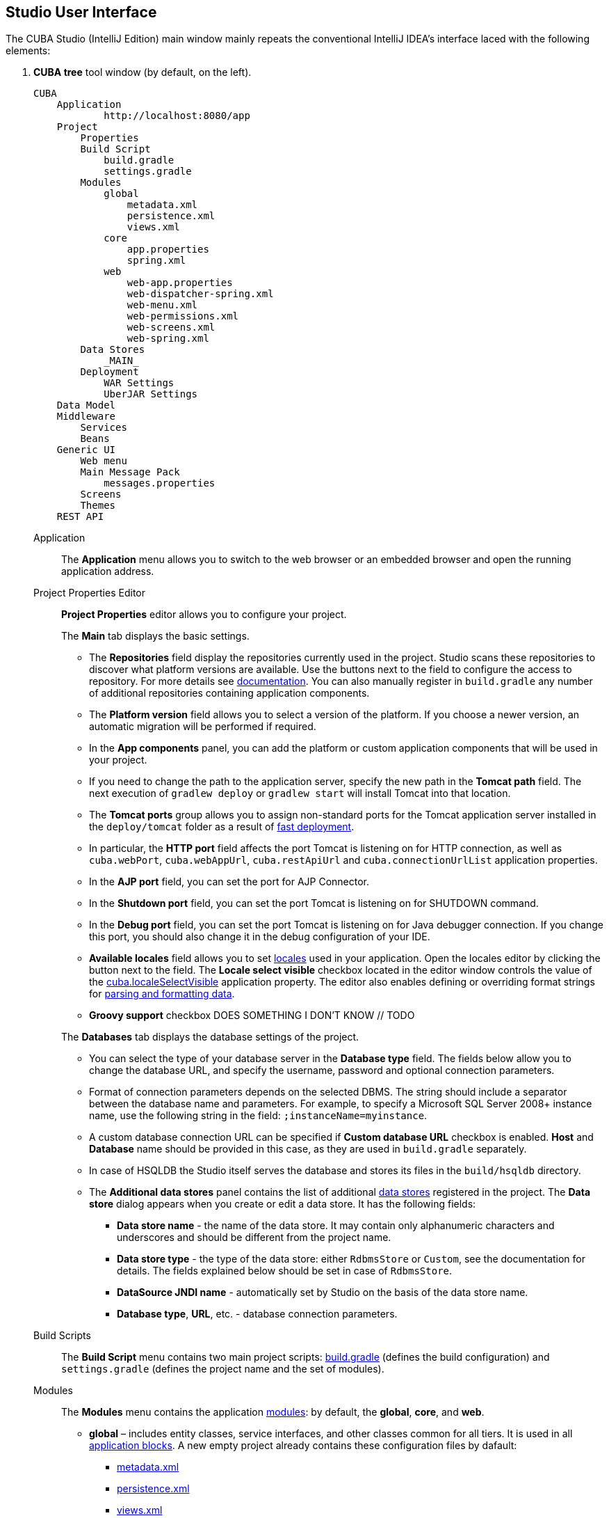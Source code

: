 :sourcesdir: ../../source

[[studio_ui]]
== Studio User Interface

The CUBA Studio (IntelliJ Edition) main window mainly repeats the conventional IntelliJ IDEA's interface laced with the following elements:

[[studio_ui_tree]]
1. *CUBA tree* tool window (by default, on the left).
+
[source, plain]
----
CUBA
    Application
            http://localhost:8080/app
    Project
        Properties
        Build Script
            build.gradle
            settings.gradle
        Modules
            global
                metadata.xml
                persistence.xml
                views.xml
            core
                app.properties
                spring.xml
            web
                web-app.properties
                web-dispatcher-spring.xml
                web-menu.xml
                web-permissions.xml
                web-screens.xml
                web-spring.xml
        Data Stores
            _MAIN_
        Deployment
            WAR Settings
            UberJAR Settings
    Data Model
    Middleware
        Services
        Beans
    Generic UI
        Web menu
        Main Message Pack
            messages.properties
        Screens
        Themes
    REST API
----

Application::
The *Application* menu allows you to switch to the web browser or an embedded browser and open the running application address.

Project Properties Editor::
+
--
*Project Properties* editor allows you to configure your project.

The *Main* tab displays the basic settings.

* The *Repositories* field display the repositories currently used in the project. Studio scans these repositories to discover what platform versions are available. Use the buttons next to the field to configure the access to repository. For more details see https://doc.cuba-platform.com/manual-latest/access_to_repo.html[documentation]. You can also manually register in `build.gradle` any number of additional repositories containing application components.

* The *Platform version* field allows you to select a version of the platform. If you choose a newer version, an automatic migration will be performed if required.

* In the *App components* panel, you can add the platform or custom application components that will be used in your project.

* If you need to change the path to the application server, specify the new path in the *Tomcat path* field. The next execution of `gradlew deploy` or `gradlew start` will install Tomcat into that location.

* The *Tomcat ports* group allows you to assign non-standard ports for the Tomcat application server installed in the `deploy/tomcat` folder as a result of https://doc.cuba-platform.com/manual-latest/fast_deployment.html[fast deployment].

* In particular, the *HTTP port* field affects the port Tomcat is listening on for HTTP connection, as well as `cuba.webPort`, `cuba.webAppUrl`, `cuba.restApiUrl` and `cuba.connectionUrlList` application properties.

* In the *AJP port* field, you can set the port for AJP Connector.

* In the *Shutdown port* field, you can set the port Tomcat is listening on for SHUTDOWN command.

* In the *Debug port* field, you can set the port Tomcat is listening on for Java debugger connection. If you change this port, you should also change it in the debug configuration of your IDE.

* *Available locales* field allows you to set https://doc.cuba-platform.com/manual-latest/localization.html[locales] used in your application. Open the locales editor by clicking the button next to the field. The *Locale select visible* checkbox located in the editor window controls the value of the https://doc.cuba-platform.com/manual-latest/app_properties_reference.html#cuba.localeSelectVisible[cuba.localeSelectVisible] application property. The editor also enables defining or overriding format strings for https://doc.cuba-platform.com/manual-latest/datatype.html[parsing and formatting data].

// TODO
* *Groovy support* checkbox DOES SOMETHING I DON'T KNOW // TODO

The *Databases* tab displays the database settings of the project.

* You can select the type of your database server in the *Database type* field. The fields below allow you to change the database URL, and specify the username, password and optional connection parameters.

* Format of connection parameters depends on the selected DBMS. The string should include a separator between the database name and parameters. For example, to specify a Microsoft SQL Server 2008+ instance name, use the following string in the field: `;instanceName=myinstance`.

* A custom database connection URL can be specified if *Custom database URL* checkbox is enabled. *Host* and *Database* name should be provided in this case, as they are used in `build.gradle` separately.

* In case of HSQLDB the Studio itself serves the database and stores its files in the `build/hsqldb` directory.

* The *Additional data stores* panel contains the list of additional https://doc.cuba-platform.com/manual-latest/data_store.html[data stores] registered in the project. The *Data store* dialog appears when you create or edit a data store. It has the following fields:
+
** *Data store name* - the name of the data store. It may contain only alphanumeric characters and underscores and should be different from the project name.
+
** *Data store type* - the type of the data store: either `RdbmsStore` or `Custom`, see the documentation for details. The fields explained below should be set in case of `RdbmsStore`.
+
** *DataSource JNDI name* - automatically set by Studio on the basis of the data store name.
+
** *Database type*, *URL*, etc. - database connection parameters.
--

Build Scripts::
The *Build Script* menu contains two main project scripts: https://doc.cuba-platform.com/manual-latest/build.gradle.html[build.gradle] (defines the build configuration) and `settings.gradle` (defines the project name and the set of modules).

Modules::
+
--
The *Modules* menu contains the application https://doc.cuba-platform.com/manual-latest/app_modules.html[modules]: by default, the *global*, *core*, and *web*.

* *global* – includes entity classes, service interfaces, and other classes common for all tiers. It is used in all https://doc.cuba-platform.com/manual-latest/app_tiers.html[application blocks]. A new empty project already contains these configuration files by dafault:
** https://doc.cuba-platform.com/manual-latest/metadata.xml.html[metadata.xml]
** https://doc.cuba-platform.com/manual-latest/persistence.xml.html[persistence.xml]
** https://doc.cuba-platform.com/manual-latest/views.xml.html[views.xml]
* *core* – implements services and all other components of the middle tier. It is used only in *Middleware*.
** https://doc.cuba-platform.com/manual-latest/app_properties.html[app.properties]
** https://doc.cuba-platform.com/manual-latest/spring.xml.html[spring.xml]
* *web* – the implementation of the generic user interface based on *Vaadin* and other specific web client classes. It is used in *Web Client* block.
** https://doc.cuba-platform.com/manual-latest/app_properties.html[web-app.properties]
** https://doc.cuba-platform.com/manual-latest/dispatcher-spring.xml.html[web-dispatcher-spring.xml]
** https://doc.cuba-platform.com/manual-latest/menu.xml.html[web-menu.xml]
** https://doc.cuba-platform.com/manual-latest/permissions.xml.html[web-permissions.xml]
** https://doc.cuba-platform.com/manual-latest/screens.xml.html[web-screens.xml]
** https://doc.cuba-platform.com/manual-latest/spring.xml.html[web-spring.xml]
--

Data Stores::
The *Data Stores* menu displays the list of https://doc.cuba-platform.com/manual-latest/data_store.html[data stores] the project is connected to. By default, it contains only one `_MAIN_` data store.

Deployment::
+
--
The *Deployment* menu is used to set up the https://doc.cuba-platform.com/manual-latest/deployment_variants.html[deployment options].

* *WAR Settings* page allows you to set up the deployment to WAR file. After completing the setup, the https://doc.cuba-platform.com/manual-latest/build.gradle_buildWar.html[buildWar] task will be created in your `build.gradle`.
** *Build WAR* - if checked, the `buildWar` task is configured in `build.gradle`.
** *Include JDBC driver* - whether JDBC driver should be included in WAR file.
** *Include Tomcat's context.xml* - whether `context.xml` (Tomcat deployment descriptor) should be included in WAR file.
** *Custom context.xml path* - a path relative to the project root to the `context.xml` Tomcat deployment descriptor. Enabled if *Include Tomcat's context.xml* is checked. Click *Generate* to create this file automatically.
** *Single WAR for Middleware and Web Client* - whether to build a single WAR comprising the Middleware and Web Client application blocks.
** *Custom web.xml path* is the file to be used as a special `web.xml` of the single WAR. Click *Generate* to create this file automatically.
** *Logback configuration file* - a path relative to the project root to the `logback.xml` configuration file. Click *Generate* to create this file automatically.
** *App properties* - a set of application properties to define for this deployment. The properties will be added to the `/WEB-INF/local.app.properties` file inside the WAR.
* *UberJAR Settings* page allows you to set up deployment to Uber JAR. After completing the setup, the https://doc.cuba-platform.com/manual-latest/build.gradle_buildUberJar.html[buildUberJar] task will be created in your `build.gradle`.
** *Build Uber JAR* - if checked, the `buildUberJar` task is configured in `build.gradle`.
** *Single Uber JAR* - if checked, the `buildUberJar` task creates a single Uber JAR from all application modules.
** *Logback configuration file* - a path relative to the project root to the `logback.xml` configuration file. Click *Generate* to create this file automatically.
** *Custom Jetty environment file* - a path relative to the project root to the `jetty-env.xml` configuration file to be used by the embedded Jetty server. Required field. Click *Generate* to create this file automatically.
** *App properties* - a set of application properties to define for this deployment. The properties will be added to the `/WEB-INF/local.app.properties` file inside the Uber JARs.
** *Core port, Web port, Portal port* fields allow you to set ports for the embedded servers of the corresponding application blocks. Not available if Single Uber JAR checked. Default port values are described in the https://doc.cuba-platform.com/manual-latest/build.gradle_buildUberJar.html[documentation]. You can also set ports when running the JARs using the `-port` command line argument.
--

Data model::
+
--
The *Data model* section shows the https://doc.cuba-platform.com/manual-latest/data_model.html[data model] of your project.

* Select *New* in the context menu to create a new entity or enumeration class. If you select an existing entity beforehand, the context menu will also enable you to create a new https://doc.cuba-platform.com/manual-latest/views.html[view] or a UI screen for the selected entity.
* The *Generate DB scripts* command in the context menu automatically generates https://doc.cuba-platform.com/manual-latest/db_scripts.html[initialization and update scripts] for your project's database and opens the *Database scripts* page that allows you to review and save these scripts.
* The *Generate model* command allows you to create data model and standard UI screens for an existing database.
--

Middleware::
The *Middleware* section enables creating stubs for middleware https://doc.cuba-platform.com/manual-latest/services.html[services], https://doc.cuba-platform.com/manual-latest/managed_beans.html[beans], https://doc.cuba-platform.com/manual-latest/entity_listeners.html[entity listeners] and https://doc.cuba-platform.com/manual-latest/transaction_listeners.html[transaction listeners].

Generic UI::
+
--
The *Generic UI* section shows the https://doc.cuba-platform.com/manual-6.10/gui_framework.html[Generic UI] screens, themes and messages of your project.

* *Web menu* allows you to open the menu editor of the corresponding module.
* https://doc.cuba-platform.com/manual-latest/main_message_pack.html[Main Message Pack] contains messages for main menu entries and common UI elements names.
* https://doc.cuba-platform.com/manual-latest/screens.html[Screens] displays the created application screens.
* https://doc.cuba-platform.com/manual-latest/gui_themes.html[Themes] are used to manage the visual presentation of the application.
--

REST API::
The *REST API* section allows you to configure the https://doc.cuba-platform.com/manual-latest/rest_api_v2.html[REST API] functionality.

[[studio_ui_menu]]
2. The CUBA menu in the top toolbar containing the base functionality on the project level. Partially it repeats the functionality described above but mostly is less-specific.
+
[source, plain]
----
CUBA
    Project Browser
    Project Properties
    --------
    Start Application Server
    Stop Application Server
    Restart Application Server
    --------
    Generate Database Scripts
    Create Database
    Update Database
    --------
    Build Tasks
            Assemble
            Clean
            Deploy
            Undeploy
            Hot Deploy To Configuration Directory
            Cleanup Configuration Directory
    --------
    Deployment
                War Settings
                UberJAR Settings
    --------
    Advanced
                Generate Model
                Define Custom Database
                Manage Modules
                            Create module
                            Remove module
                App Component Descriptor
                Install App Component
                Manage Themes
                            Create Theme Extension
                            Creae Custom Theme
    --------
    Settings
----